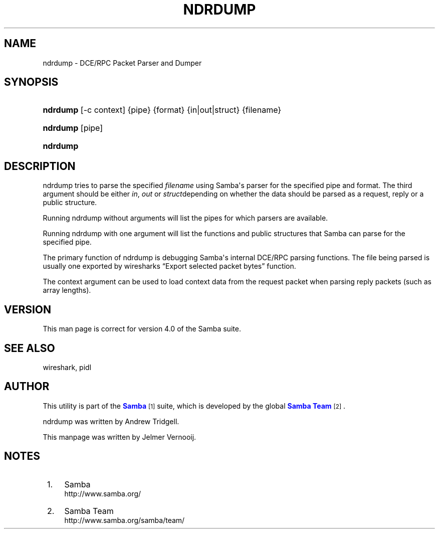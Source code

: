 '\" t
.\"     Title: ndrdump
.\"    Author: [see the "AUTHOR" section]
.\" Generator: DocBook XSL Stylesheets vsnapshot <http://docbook.sf.net/>
.\"      Date: 08/25/2021
.\"    Manual: System Administration tools
.\"    Source: Samba 4.0
.\"  Language: English
.\"
.TH "NDRDUMP" "1" "08/25/2021" "Samba 4\&.0" "System Administration tools"
.\" -----------------------------------------------------------------
.\" * Define some portability stuff
.\" -----------------------------------------------------------------
.\" ~~~~~~~~~~~~~~~~~~~~~~~~~~~~~~~~~~~~~~~~~~~~~~~~~~~~~~~~~~~~~~~~~
.\" http://bugs.debian.org/507673
.\" http://lists.gnu.org/archive/html/groff/2009-02/msg00013.html
.\" ~~~~~~~~~~~~~~~~~~~~~~~~~~~~~~~~~~~~~~~~~~~~~~~~~~~~~~~~~~~~~~~~~
.ie \n(.g .ds Aq \(aq
.el       .ds Aq '
.\" -----------------------------------------------------------------
.\" * set default formatting
.\" -----------------------------------------------------------------
.\" disable hyphenation
.nh
.\" disable justification (adjust text to left margin only)
.ad l
.\" -----------------------------------------------------------------
.\" * MAIN CONTENT STARTS HERE *
.\" -----------------------------------------------------------------
.SH "NAME"
ndrdump \- DCE/RPC Packet Parser and Dumper
.SH "SYNOPSIS"
.HP \w'\fBndrdump\fR\ 'u
\fBndrdump\fR [\-c\ context] {pipe} {format} {in|out|struct} {filename}
.HP \w'\fBndrdump\fR\ 'u
\fBndrdump\fR [pipe]
.HP \w'\fBndrdump\fR\ 'u
\fBndrdump\fR
.SH "DESCRIPTION"
.PP
ndrdump tries to parse the specified
\fIfilename\fR
using Samba\*(Aqs parser for the specified pipe and format\&. The third argument should be either
\fIin\fR,
\fIout\fR
or
\fIstruct\fRdepending on whether the data should be parsed as a request, reply or a public structure\&.
.PP
Running ndrdump without arguments will list the pipes for which parsers are available\&.
.PP
Running ndrdump with one argument will list the functions and public structures that Samba can parse for the specified pipe\&.
.PP
The primary function of ndrdump is debugging Samba\*(Aqs internal DCE/RPC parsing functions\&. The file being parsed is usually one exported by wiresharks
\(lqExport selected packet bytes\(rq
function\&.
.PP
The context argument can be used to load context data from the request packet when parsing reply packets (such as array lengths)\&.
.SH "VERSION"
.PP
This man page is correct for version 4\&.0 of the Samba suite\&.
.SH "SEE ALSO"
.PP
wireshark, pidl
.SH "AUTHOR"
.PP
This utility is part of the
\m[blue]\fBSamba\fR\m[]\&\s-2\u[1]\d\s+2
suite, which is developed by the global
\m[blue]\fBSamba Team\fR\m[]\&\s-2\u[2]\d\s+2\&.
.PP
ndrdump was written by Andrew Tridgell\&.
.PP
This manpage was written by Jelmer Vernooij\&.
.SH "NOTES"
.IP " 1." 4
Samba
.RS 4
\%http://www.samba.org/
.RE
.IP " 2." 4
Samba Team
.RS 4
\%http://www.samba.org/samba/team/
.RE
